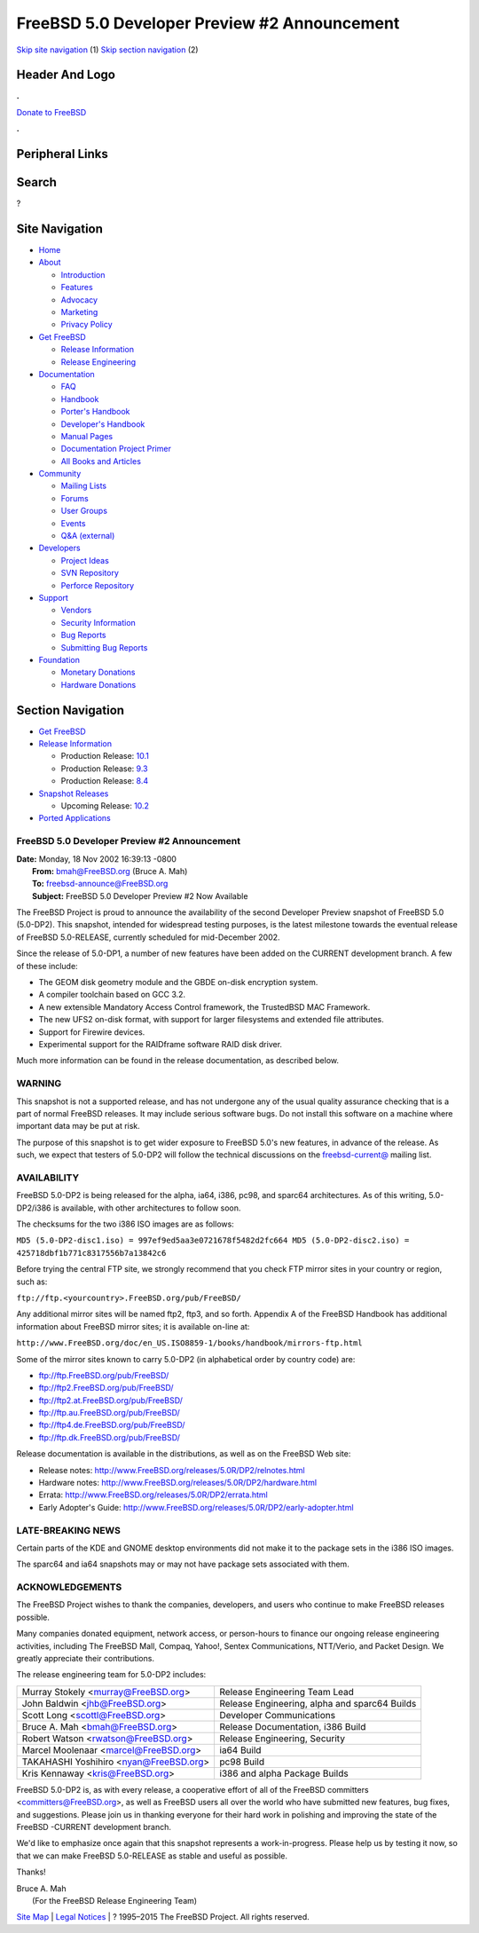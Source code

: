 =============================================
FreeBSD 5.0 Developer Preview #2 Announcement
=============================================

.. raw:: html

   <div id="containerwrap">

.. raw:: html

   <div id="container">

`Skip site navigation <#content>`__ (1) `Skip section
navigation <#contentwrap>`__ (2)

.. raw:: html

   <div id="headercontainer">

.. raw:: html

   <div id="header">

Header And Logo
---------------

.. raw:: html

   <div id="headerlogoleft">

|FreeBSD|

.. raw:: html

   </div>

.. raw:: html

   <div id="headerlogoright">

.. raw:: html

   <div class="frontdonateroundbox">

.. raw:: html

   <div class="frontdonatetop">

.. raw:: html

   <div>

**.**

.. raw:: html

   </div>

.. raw:: html

   </div>

.. raw:: html

   <div class="frontdonatecontent">

`Donate to FreeBSD <https://www.FreeBSDFoundation.org/donate/>`__

.. raw:: html

   </div>

.. raw:: html

   <div class="frontdonatebot">

.. raw:: html

   <div>

**.**

.. raw:: html

   </div>

.. raw:: html

   </div>

.. raw:: html

   </div>

Peripheral Links
----------------

.. raw:: html

   <div id="searchnav">

.. raw:: html

   </div>

.. raw:: html

   <div id="search">

Search
------

?

.. raw:: html

   </div>

.. raw:: html

   </div>

.. raw:: html

   </div>

Site Navigation
---------------

.. raw:: html

   <div id="menu">

-  `Home <../../../>`__

-  `About <../../../about.html>`__

   -  `Introduction <../../../projects/newbies.html>`__
   -  `Features <../../../features.html>`__
   -  `Advocacy <../../../advocacy/>`__
   -  `Marketing <../../../marketing/>`__
   -  `Privacy Policy <../../../privacy.html>`__

-  `Get FreeBSD <../../../where.html>`__

   -  `Release Information <../../../releases/>`__
   -  `Release Engineering <../../../releng/>`__

-  `Documentation <../../../docs.html>`__

   -  `FAQ <../../../doc/en_US.ISO8859-1/books/faq/>`__
   -  `Handbook <../../../doc/en_US.ISO8859-1/books/handbook/>`__
   -  `Porter's
      Handbook <../../../doc/en_US.ISO8859-1/books/porters-handbook>`__
   -  `Developer's
      Handbook <../../../doc/en_US.ISO8859-1/books/developers-handbook>`__
   -  `Manual Pages <//www.FreeBSD.org/cgi/man.cgi>`__
   -  `Documentation Project
      Primer <../../../doc/en_US.ISO8859-1/books/fdp-primer>`__
   -  `All Books and Articles <../../../docs/books.html>`__

-  `Community <../../../community.html>`__

   -  `Mailing Lists <../../../community/mailinglists.html>`__
   -  `Forums <https://forums.FreeBSD.org>`__
   -  `User Groups <../../../usergroups.html>`__
   -  `Events <../../../events/events.html>`__
   -  `Q&A
      (external) <http://serverfault.com/questions/tagged/freebsd>`__

-  `Developers <../../../projects/index.html>`__

   -  `Project Ideas <https://wiki.FreeBSD.org/IdeasPage>`__
   -  `SVN Repository <https://svnweb.FreeBSD.org>`__
   -  `Perforce Repository <http://p4web.FreeBSD.org>`__

-  `Support <../../../support.html>`__

   -  `Vendors <../../../commercial/commercial.html>`__
   -  `Security Information <../../../security/>`__
   -  `Bug Reports <https://bugs.FreeBSD.org/search/>`__
   -  `Submitting Bug Reports <https://www.FreeBSD.org/support.html>`__

-  `Foundation <https://www.freebsdfoundation.org/>`__

   -  `Monetary Donations <https://www.freebsdfoundation.org/donate/>`__
   -  `Hardware Donations <../../../donations/>`__

.. raw:: html

   </div>

.. raw:: html

   </div>

.. raw:: html

   <div id="content">

.. raw:: html

   <div id="sidewrap">

.. raw:: html

   <div id="sidenav">

Section Navigation
------------------

-  `Get FreeBSD <../../../where.html>`__
-  `Release Information <../../../releases/>`__

   -  Production Release:
      `10.1 <../../../releases/10.1R/announce.html>`__
   -  Production Release:
      `9.3 <../../../releases/9.3R/announce.html>`__
   -  Production Release:
      `8.4 <../../../releases/8.4R/announce.html>`__

-  `Snapshot Releases <../../../snapshots/>`__

   -  Upcoming Release:
      `10.2 <../../../releases/10.2R/schedule.html>`__

-  `Ported Applications <../../../ports/>`__

.. raw:: html

   </div>

.. raw:: html

   </div>

.. raw:: html

   <div id="contentwrap">

FreeBSD 5.0 Developer Preview #2 Announcement
=============================================

| **Date:** Monday, 18 Nov 2002 16:39:13 -0800
|  **From:** bmah@FreeBSD.org (Bruce A. Mah)
|  **To:** freebsd-announce@FreeBSD.org
|  **Subject:** FreeBSD 5.0 Developer Preview #2 Now Available

The FreeBSD Project is proud to announce the availability of the second
Developer Preview snapshot of FreeBSD 5.0 (5.0-DP2). This snapshot,
intended for widespread testing purposes, is the latest milestone
towards the eventual release of FreeBSD 5.0-RELEASE, currently scheduled
for mid-December 2002.

Since the release of 5.0-DP1, a number of new features have been added
on the CURRENT development branch. A few of these include:

-  The GEOM disk geometry module and the GBDE on-disk encryption system.
-  A compiler toolchain based on GCC 3.2.
-  A new extensible Mandatory Access Control framework, the TrustedBSD
   MAC Framework.
-  The new UFS2 on-disk format, with support for larger filesystems and
   extended file attributes.
-  Support for Firewire devices.
-  Experimental support for the RAIDframe software RAID disk driver.

Much more information can be found in the release documentation, as
described below.

WARNING
=======

This snapshot is not a supported release, and has not undergone any of
the usual quality assurance checking that is a part of normal FreeBSD
releases. It may include serious software bugs. Do not install this
software on a machine where important data may be put at risk.

The purpose of this snapshot is to get wider exposure to FreeBSD 5.0's
new features, in advance of the release. As such, we expect that testers
of 5.0-DP2 will follow the technical discussions on the
`freebsd-current@ <mailto:freebsd-current@FreeBSD.org>`__ mailing list.

AVAILABILITY
============

FreeBSD 5.0-DP2 is being released for the alpha, ia64, i386, pc98, and
sparc64 architectures. As of this writing, 5.0-DP2/i386 is available,
with other architectures to follow soon.

The checksums for the two i386 ISO images are as follows:

``MD5 (5.0-DP2-disc1.iso) = 997ef9ed5aa3e0721678f5482d2fc664 MD5 (5.0-DP2-disc2.iso) = 425718dbf1b771c8317556b7a13842c6``

Before trying the central FTP site, we strongly recommend that you check
FTP mirror sites in your country or region, such as:

``ftp://ftp.<yourcountry>.FreeBSD.org/pub/FreeBSD/``

Any additional mirror sites will be named ftp2, ftp3, and so forth.
Appendix A of the FreeBSD Handbook has additional information about
FreeBSD mirror sites; it is available on-line at:

``http://www.FreeBSD.org/doc/en_US.ISO8859-1/books/handbook/mirrors-ftp.html``

Some of the mirror sites known to carry 5.0-DP2 (in alphabetical order
by country code) are:

-  ftp://ftp.FreeBSD.org/pub/FreeBSD/
-  ftp://ftp2.FreeBSD.org/pub/FreeBSD/
-  ftp://ftp2.at.FreeBSD.org/pub/FreeBSD/
-  ftp://ftp.au.FreeBSD.org/pub/FreeBSD/
-  ftp://ftp4.de.FreeBSD.org/pub/FreeBSD/
-  ftp://ftp.dk.FreeBSD.org/pub/FreeBSD/

Release documentation is available in the distributions, as well as on
the FreeBSD Web site:

-  Release notes: http://www.FreeBSD.org/releases/5.0R/DP2/relnotes.html
-  Hardware notes:
   http://www.FreeBSD.org/releases/5.0R/DP2/hardware.html
-  Errata: http://www.FreeBSD.org/releases/5.0R/DP2/errata.html
-  Early Adopter's Guide:
   http://www.FreeBSD.org/releases/5.0R/DP2/early-adopter.html

LATE-BREAKING NEWS
==================

Certain parts of the KDE and GNOME desktop environments did not make it
to the package sets in the i386 ISO images.

The sparc64 and ia64 snapshots may or may not have package sets
associated with them.

ACKNOWLEDGEMENTS
================

The FreeBSD Project wishes to thank the companies, developers, and users
who continue to make FreeBSD releases possible.

Many companies donated equipment, network access, or person-hours to
finance our ongoing release engineering activities, including The
FreeBSD Mall, Compaq, Yahoo!, Sentex Communications, NTT/Verio, and
Packet Design. We greatly appreciate their contributions.

The release engineering team for 5.0-DP2 includes:

+--------------------------------------------+-------------------------------------------------+
| Murray Stokely <murray@FreeBSD.org\ >      | Release Engineering Team Lead                   |
+--------------------------------------------+-------------------------------------------------+
| John Baldwin <jhb@FreeBSD.org\ >           | Release Engineering, alpha and sparc64 Builds   |
+--------------------------------------------+-------------------------------------------------+
| Scott Long <scottl@FreeBSD.org\ >          | Developer Communications                        |
+--------------------------------------------+-------------------------------------------------+
| Bruce A. Mah <bmah@FreeBSD.org\ >          | Release Documentation, i386 Build               |
+--------------------------------------------+-------------------------------------------------+
| Robert Watson <rwatson@FreeBSD.org\ >      | Release Engineering, Security                   |
+--------------------------------------------+-------------------------------------------------+
| Marcel Moolenaar <marcel@FreeBSD.org\ >    | ia64 Build                                      |
+--------------------------------------------+-------------------------------------------------+
| TAKAHASHI Yoshihiro <nyan@FreeBSD.org\ >   | pc98 Build                                      |
+--------------------------------------------+-------------------------------------------------+
| Kris Kennaway <kris@FreeBSD.org\ >         | i386 and alpha Package Builds                   |
+--------------------------------------------+-------------------------------------------------+

FreeBSD 5.0-DP2 is, as with every release, a cooperative effort of all
of the FreeBSD committers <committers@FreeBSD.org\ >, as well as FreeBSD
users all over the world who have submitted new features, bug fixes, and
suggestions. Please join us in thanking everyone for their hard work in
polishing and improving the state of the FreeBSD -CURRENT development
branch.

We'd like to emphasize once again that this snapshot represents a
work-in-progress. Please help us by testing it now, so that we can make
FreeBSD 5.0-RELEASE as stable and useful as possible.

Thanks!

| Bruce A. Mah
|  (For the FreeBSD Release Engineering Team)

.. raw:: html

   </div>

.. raw:: html

   </div>

.. raw:: html

   <div id="footer">

`Site Map <../../../search/index-site.html>`__ \| `Legal
Notices <../../../copyright/>`__ \| ? 1995–2015 The FreeBSD Project. All
rights reserved.

.. raw:: html

   </div>

.. raw:: html

   </div>

.. raw:: html

   </div>

.. |FreeBSD| image:: ../../../layout/images/logo-red.png
   :target: ../../..
